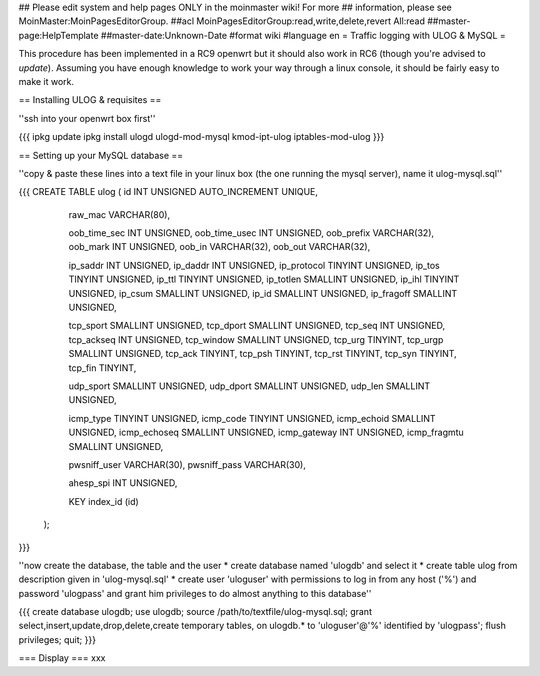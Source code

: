 ## Please edit system and help pages ONLY in the moinmaster wiki! For more
## information, please see MoinMaster:MoinPagesEditorGroup.
##acl MoinPagesEditorGroup:read,write,delete,revert All:read
##master-page:HelpTemplate
##master-date:Unknown-Date
#format wiki
#language en
= Traffic logging with ULOG & MySQL =

This procedure has been implemented in a RC9 openwrt but it should also work in RC6 (though you're advised to *update*). Assuming you have enough knowledge to work your way through a linux console, it should be fairly easy to make it work.

== Installing ULOG & requisites ==

''ssh into your openwrt box first''

{{{
ipkg update
ipkg install ulogd ulogd-mod-mysql kmod-ipt-ulog iptables-mod-ulog
}}}

== Setting up your MySQL database ==

''copy & paste these lines into a text file in your linux box (the one running the mysql server), name it ulog-mysql.sql''

{{{
CREATE TABLE ulog (     id              INT UNSIGNED AUTO_INCREMENT UNIQUE,

                        raw_mac         VARCHAR(80),

                        oob_time_sec    INT UNSIGNED,
                        oob_time_usec   INT UNSIGNED,
                        oob_prefix      VARCHAR(32),
                        oob_mark        INT UNSIGNED,
                        oob_in          VARCHAR(32),
                        oob_out         VARCHAR(32),

                        ip_saddr        INT UNSIGNED,
                        ip_daddr        INT UNSIGNED,
                        ip_protocol     TINYINT UNSIGNED,
                        ip_tos          TINYINT UNSIGNED,
                        ip_ttl          TINYINT UNSIGNED,
                        ip_totlen       SMALLINT UNSIGNED,
                        ip_ihl          TINYINT UNSIGNED,
                        ip_csum         SMALLINT UNSIGNED,
                        ip_id           SMALLINT UNSIGNED,
                        ip_fragoff      SMALLINT UNSIGNED,

                        tcp_sport       SMALLINT UNSIGNED,
                        tcp_dport       SMALLINT UNSIGNED,
                        tcp_seq         INT UNSIGNED,
                        tcp_ackseq      INT UNSIGNED,
                        tcp_window      SMALLINT UNSIGNED,
                        tcp_urg         TINYINT,
                        tcp_urgp        SMALLINT UNSIGNED,
                        tcp_ack         TINYINT,
                        tcp_psh         TINYINT,
                        tcp_rst         TINYINT,
                        tcp_syn         TINYINT,
                        tcp_fin         TINYINT,

                        udp_sport       SMALLINT UNSIGNED,
                        udp_dport       SMALLINT UNSIGNED,
                        udp_len         SMALLINT UNSIGNED,

                        icmp_type       TINYINT UNSIGNED,
                        icmp_code       TINYINT UNSIGNED,
                        icmp_echoid     SMALLINT UNSIGNED,
                        icmp_echoseq    SMALLINT UNSIGNED,
                        icmp_gateway    INT UNSIGNED,
                        icmp_fragmtu    SMALLINT UNSIGNED,

                        pwsniff_user    VARCHAR(30),
                        pwsniff_pass    VARCHAR(30),

                        ahesp_spi       INT UNSIGNED,

                        KEY index_id    (id)
                );
}}}

''now create the database, the table and the user
* create database named 'ulogdb' and select it
* create table ulog from description given in 'ulog-mysql.sql'
* create user 'uloguser' with permissions to log in from any host ('%') and password 'ulogpass' and grant him privileges to do almost anything to this database''

{{{
create database ulogdb;
use ulogdb;
source /path/to/textfile/ulog-mysql.sql;
grant select,insert,update,drop,delete,create temporary tables, on ulogdb.* to 'uloguser'@'%' identified by 'ulogpass';
flush privileges;
quit;
}}}


=== Display ===
xxx

